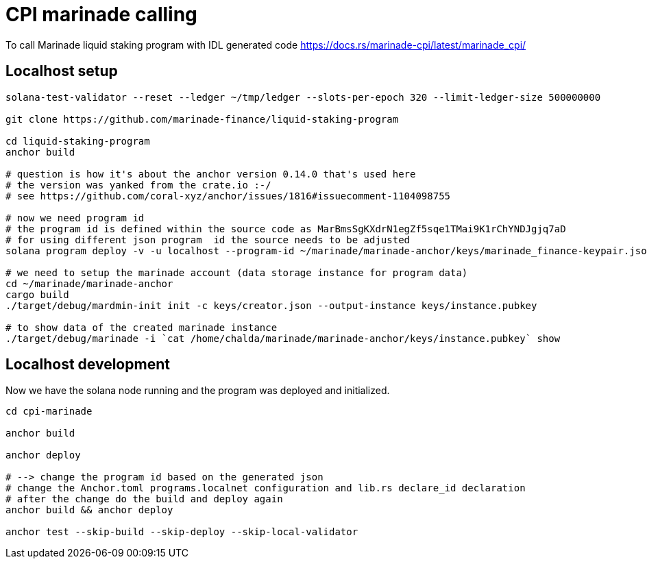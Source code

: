 = CPI marinade calling

To call Marinade liquid staking program with IDL generated code
https://docs.rs/marinade-cpi/latest/marinade_cpi/

== Localhost setup

[source,sh]
----
solana-test-validator --reset --ledger ~/tmp/ledger --slots-per-epoch 320 --limit-ledger-size 500000000

git clone https://github.com/marinade-finance/liquid-staking-program

cd liquid-staking-program
anchor build

# question is how it's about the anchor version 0.14.0 that's used here
# the version was yanked from the crate.io :-/
# see https://github.com/coral-xyz/anchor/issues/1816#issuecomment-1104098755

# now we need program id
# the program id is defined within the source code as MarBmsSgKXdrN1egZf5sqe1TMai9K1rChYNDJgjq7aD
# for using different json program  id the source needs to be adjusted
solana program deploy -v -u localhost --program-id ~/marinade/marinade-anchor/keys/marinade_finance-keypair.json target/deploy/marinade_finance.so

# we need to setup the marinade account (data storage instance for program data)
cd ~/marinade/marinade-anchor
cargo build
./target/debug/mardmin-init init -c keys/creator.json --output-instance keys/instance.pubkey

# to show data of the created marinade instance
./target/debug/marinade -i `cat /home/chalda/marinade/marinade-anchor/keys/instance.pubkey` show
----

== Localhost development

Now we have the solana node running and the program was deployed and initialized.

[source,sh]
----
cd cpi-marinade

anchor build

anchor deploy

# --> change the program id based on the generated json
# change the Anchor.toml programs.localnet configuration and lib.rs declare_id declaration
# after the change do the build and deploy again
anchor build && anchor deploy

anchor test --skip-build --skip-deploy --skip-local-validator
----